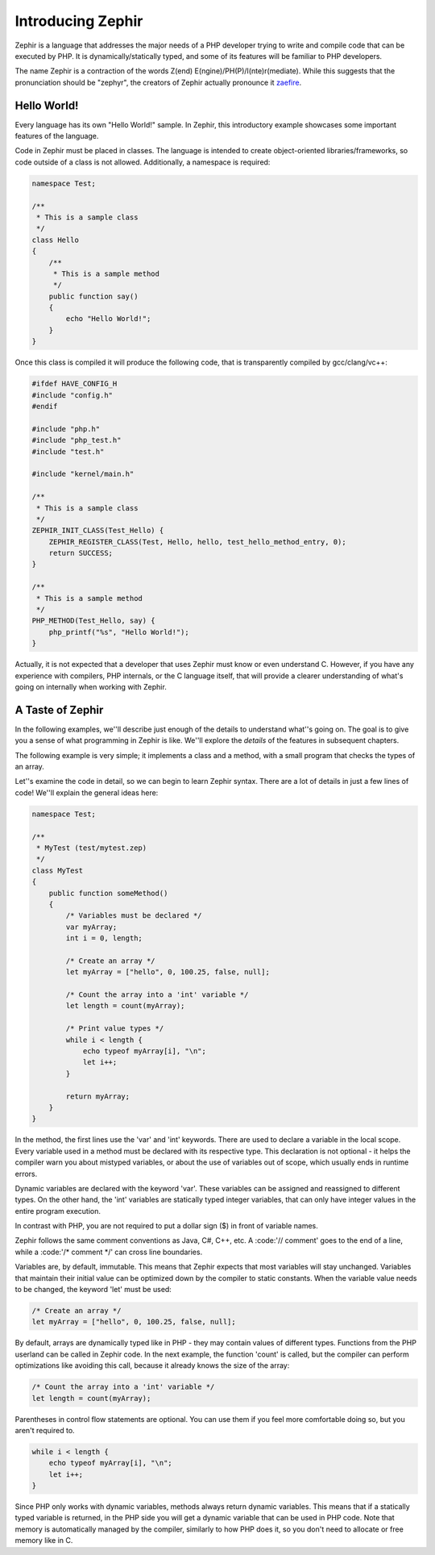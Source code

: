 Introducing Zephir
==================
Zephir is a language that addresses the major needs of a PHP developer trying to write and compile code that can be executed
by PHP. It is dynamically/statically typed, and some of its features will be familiar to PHP developers.

The name Zephir is a contraction of the words Z(end) E(ngine)/PH(P)/I(nte)r(mediate). While this suggests that the
pronunciation should be "zephyr", the creators of Zephir actually pronounce it zaefire_.

Hello World!
------------
Every language has its own "Hello World!" sample. In Zephir, this introductory example showcases some important features of
the language.

Code in Zephir must be placed in classes. The language is intended to create object-oriented libraries/frameworks, so code
outside of a class is not allowed. Additionally, a namespace is required:

.. code-block:: zephir

    namespace Test;

    /**
     * This is a sample class
     */
    class Hello
    {
        /**
         * This is a sample method
         */
        public function say()
        {
            echo "Hello World!";
        }
    }

Once this class is compiled it will produce the following code, that is transparently compiled by gcc/clang/vc++:

.. code-block:: c

    #ifdef HAVE_CONFIG_H
    #include "config.h"
    #endif

    #include "php.h"
    #include "php_test.h"
    #include "test.h"

    #include "kernel/main.h"

    /**
     * This is a sample class
     */
    ZEPHIR_INIT_CLASS(Test_Hello) {
        ZEPHIR_REGISTER_CLASS(Test, Hello, hello, test_hello_method_entry, 0);
        return SUCCESS;
    }

    /**
     * This is a sample method
     */
    PHP_METHOD(Test_Hello, say) {
        php_printf("%s", "Hello World!");
    }

Actually, it is not expected that a developer that uses Zephir must know or even understand C. However, if you have any
experience with compilers, PHP internals, or the C language itself, that will provide a clearer understanding of what's going
on internally when working with Zephir.

A Taste of Zephir
-----------------
In the following examples, we''ll describe just enough of the details to understand what''s going on. The goal is to give you a
sense of what programming in Zephir is like. We''ll explore the *details* of the features in subsequent chapters.

The following example is very simple; it implements a class and a method, with a small program that checks the types of an
array.

Let''s examine the code in detail, so we can begin to learn Zephir syntax. There are a lot of details in just a few lines of
code! We''ll explain the general ideas here:

.. code-block:: zephir

    namespace Test;

    /**
     * MyTest (test/mytest.zep)
     */
    class MyTest
    {
        public function someMethod()
        {
            /* Variables must be declared */
            var myArray;
            int i = 0, length;

            /* Create an array */
            let myArray = ["hello", 0, 100.25, false, null];

            /* Count the array into a 'int' variable */
            let length = count(myArray);

            /* Print value types */
            while i < length {
                echo typeof myArray[i], "\n";
                let i++;
            }

            return myArray;
        }
    }

In the method, the first lines use the 'var' and 'int' keywords. There are used to declare a variable in the local scope.
Every variable used in a method must be declared with its respective type. This declaration is not optional - it helps the
compiler warn you about mistyped variables, or about the use of variables out of scope, which usually ends in runtime errors.

Dynamic variables are declared with the keyword 'var'. These variables can be assigned and reassigned to different types. On
the other hand, the 'int' variables are statically typed integer variables, that can only have integer values in the entire
program execution.

In contrast with PHP, you are not required to put a dollar sign ($) in front of variable names.

Zephir follows the same comment conventions as Java, C#, C++, etc. A :code:'// comment' goes to the end of a line, while a
:code:'/* comment */' can cross line boundaries.

Variables are, by default, immutable. This means that Zephir expects that most variables will stay unchanged. Variables that
maintain their initial value can be optimized down by the compiler to static constants. When the variable value needs to be
changed, the keyword 'let' must be used:

.. code-block:: zephir

    /* Create an array */
    let myArray = ["hello", 0, 100.25, false, null];

By default, arrays are dynamically typed like in PHP - they may contain values of different types. Functions from the PHP
userland can be called in Zephir code. In the next example, the function 'count' is called, but the compiler can perform
optimizations like avoiding this call, because it already knows the size of the array:

.. code-block:: zephir

    /* Count the array into a 'int' variable */
    let length = count(myArray);

Parentheses in control flow statements are optional. You can use them if you feel more comfortable doing so, but you aren't
required to.

.. code-block:: zephir

    while i < length {
        echo typeof myArray[i], "\n";
        let i++;
    }

Since PHP only works with dynamic variables, methods always return dynamic variables. This means that if a statically typed
variable is returned, in the PHP side you will get a dynamic variable that can be used in PHP code. Note that memory is
automatically managed by the compiler, similarly to how PHP does it, so you don't need to allocate or free memory like in C.

.. _zaefire: http://translate.google.com/#en/en/zaefire
